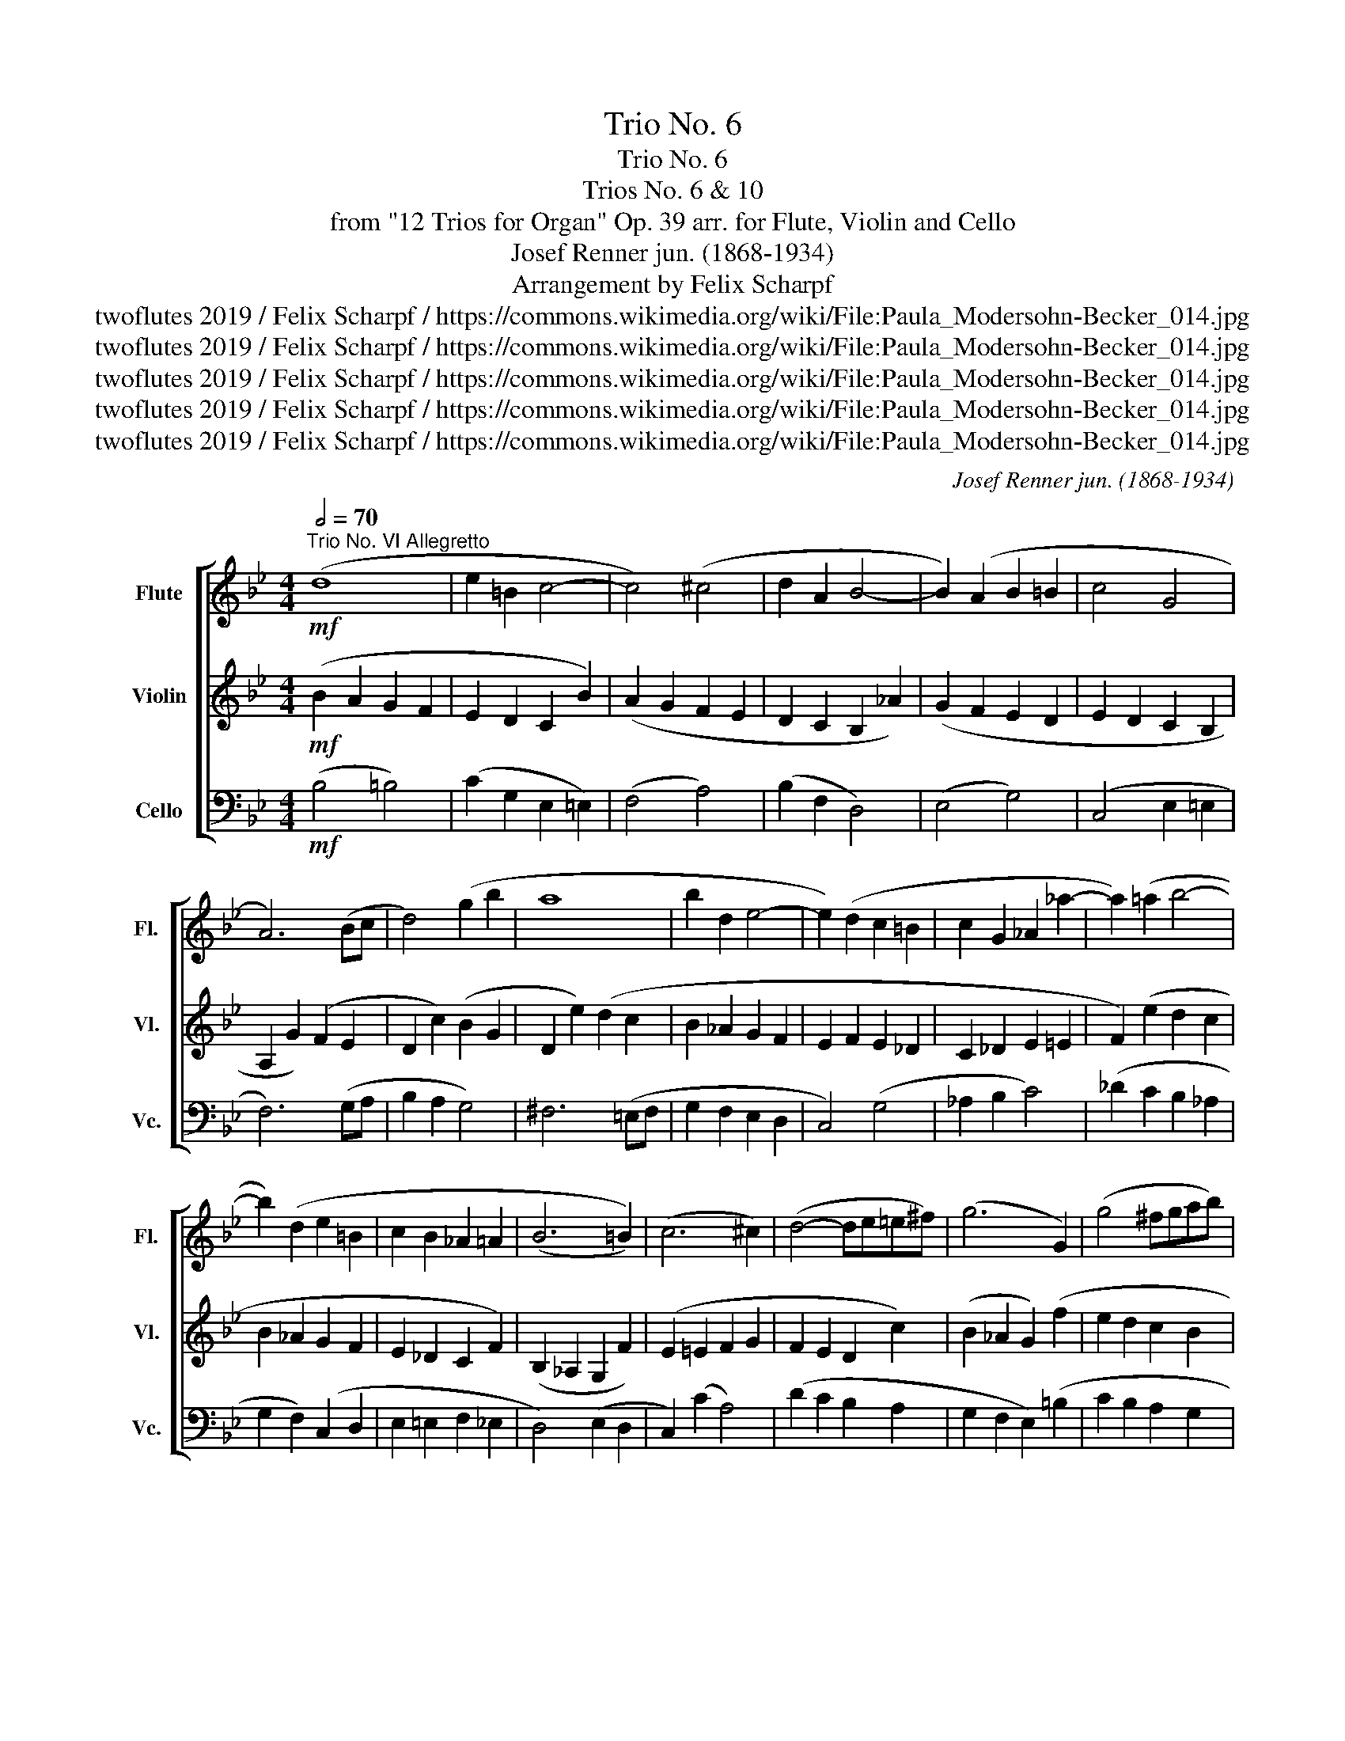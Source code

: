 X:1
T:Trio No. 6
T:Trio No. 6
T:Trios No. 6 & 10
T:from "12 Trios for Organ" Op. 39 arr. for Flute, Violin and Cello 
T:Josef Renner jun. (1868-1934)
T:Arrangement by Felix Scharpf
T:twoflutes 2019 / Felix Scharpf / https://commons.wikimedia.org/wiki/File:Paula_Modersohn-Becker_014.jpg
T:twoflutes 2019 / Felix Scharpf / https://commons.wikimedia.org/wiki/File:Paula_Modersohn-Becker_014.jpg
T:twoflutes 2019 / Felix Scharpf / https://commons.wikimedia.org/wiki/File:Paula_Modersohn-Becker_014.jpg
T:twoflutes 2019 / Felix Scharpf / https://commons.wikimedia.org/wiki/File:Paula_Modersohn-Becker_014.jpg
T:twoflutes 2019 / Felix Scharpf / https://commons.wikimedia.org/wiki/File:Paula_Modersohn-Becker_014.jpg
C:Josef Renner jun. (1868-1934)
Z:twoflutes 2019 / Felix Scharpf / https://commons.wikimedia.org/wiki/File:Paula_Modersohn-Becker_014.jpg
%%score [ 1 2 3 ]
L:1/8
Q:1/2=70
M:4/4
K:Bb
V:1 treble nm="Flute" snm="Fl."
V:2 treble nm="Violin" snm="Vl."
V:3 bass nm="Cello" snm="Vc."
V:1
"^Trio No. VI Allegretto"!mf! (d8 | e2 =B2 c4- | c4) (^c4 | d2 A2 B4- | B2) (A2 B2 =B2 | c4 G4 | %6
 A6) (Bc | d4) (g2 b2 | a8 | b2 d2 e4- | e2) (d2 c2 =B2 | c2 G2 _A2 _a2- | a2) (=a2 b4- | %13
 b2) (d2 e2 =B2 | c2 B2 _A2 =A2 | (B6 =B2)) | (c6 ^c2) | (d4- de=e^f) | (g6 G2) | (g4 ^fgab) | %20
 (c'2 b2 a4) | (b4 B4) | c6!>(! (Bc |[Q:1/2=55] d8-[Q:1/2=45] |!mp! d8)!>)! |] %25
[K:D][M:3/4][Q:1/4=100]"^Trio No. X Andante"!mf! (B2 b2 ge) | (d>efbag | f3) (^A Bc | e d2) (B cd | %29
 f e2 d2 c- | cB ^A) z2 z | (B2 b2 ge) | (dcd^dec | fedcBe) | (A2 a2 fd) | (c=c^cgdf) | %36
 (ed c2) (e=f | ^fe ^d2) (fb | g B2) (g e=f | ^f A2) (f d^d | e G2) (e cf | ^d4 cd) | %42
 (e2 e'2 =c'a) | (gfg^ga=c') | (d2 d'2 bg) | (f=f^fdgb) | (a^gab=c'=c) | (B3 =c d2) | %48
 (=cd^de=f^f) | (g2 G2 g2) | (fg^ga^ac') | (b2 B2 b2- | b2) B2 ^A2 | (B2 b2 ge) | (d>efbag | %55
 f3) (^A Bc | e d2) (d ef | gcfBe^A | d^G c2) (fe | de f b2 g | cd e a2 f- | f)(egfag) | %62
 (f2 F2 ^Ac) | (B2 b2 ge) | (dBd^deg) | (f2 bagf) | %66
[Q:1/4=95]"_dim." (e^d[Q:1/4=90]fe[Q:1/4=85]ag) |[Q:1/4=80] (f2[Q:1/4=60] F2 Ee |!p! ^d6) |] %69
V:2
!mf! (B2 A2 G2 F2 | E2 D2 C2 B2) | (A2 G2 F2 E2 | D2 C2 B,2 _A2) | (G2 F2 E2 D2 | E2 D2 C2 B,2 | %6
 A,2 G2) (F2 E2 | D2 c2) (B2 G2 | D2 e2) (d2 c2 | B2 _A2 G2 F2 | E2 F2 E2 _D2 | C2 _D2 E2 =E2 | %12
 F2) (e2 d2 c2 | B2 _A2 G2 F2 | E2 _D2 C2 F2) | (B,2 _A,2 G,2 F2) | (E2 =E2 F2 G2 | F2 E2 D2 c2) | %18
 (B2 _A2 G2) (f2 | e2 d2 c2 B2 | A2 G2 F2 E2 | D2) (F2 E2 D2 | C2 B,2 A,2)!>(! (G,A, | %23
 B,2 DE F2 =EG |!mp! F8)!>)! |][K:D][M:3/4]!mp! (DCD^DEG) | (FE D2 CB, | ^A,C E4) | (B,DFDEF) | %29
 (GCFCE^A,) | (D^G,C=F^FE) | (DCD^DEG) | (B2 b2 ge) | (dc B A2 ^G) | (AB,=C^CDF) | (A2 a2 fd) | %36
 (cBABcB) | (^A2 =AFE^D) | (E2 e2 cA) | (D2 d2 BG) | (C2 c2 ^AF- | F)(cBAGF | GFG^GA=c) | %43
 (e2 e'2 =c'a) | (f=f^fdgb) | (d2 d'2 bg- | g4) f2 | (gfgabB- | B2) (^A2 =A2 | B=c^cd^de- | %50
 e2) (d2 ce) | d(cdefa | gfegfe) | (dcB^DEG | FE D2 CB, | ^A,C E4) | (B,DFB,CD) | (F E2 D2 C- | %58
 CB,^A,=A,^A,C) | (B,CD^DEB,) | (EB,=C^CDA, | B,6) | (DCEDCE) | (DB,D^DEG) | (B2 b2 ge- | %65
 e)(^dc=deB) |"_dim." (G2 B3 c) | (^d=d^dAGC |!p! F6) |] %69
V:3
!mf! (B,4 =B,4) | (C2 G,2 E,2 =E,2) | (F,4 A,4) | (B,2 F,2 D,4) | (E,4 G,4) | (C,4 E,2 =E,2 | %6
 F,6) (G,A, | B,2 A,2 G,4) | ^F,6 (=E,F, | G,2 F,2 E,2 D,2 | C,4) (G,4 | _A,2 B,2 C4) | %12
 (_D2 C2 B,2 _A,2 | G,2 F,2) (C,2 D,2 | E,2 =E,2 F,2 _E,2 | D,4) (E,2 D,2 | C,2) (C2 A,4) | %17
 (D2 C2 B,2 A,2 | G,2 F,2 E,2) (=B,2 | C2 B,2 A,2 G,2 | F,6) (^F,2 | G,6) (F,2 | E,2 =E,2 F,4 | %23
 B,,8- |!mp! B,,8) |][K:D][M:3/4]!mp! B,6- | B,4 E,2 | F,6 | F,6- | F,6- | F,4 ^A,2 | B,6 | B,6- | %33
 B,CD^DEE, | A,6 | A,6 | A,4 G,2 | F,2 B,4- | B,2 G,2 A,2- | A,2 F,2 G,2- | G,2 E,2 F,2 | B,,6 | %42
 E,6 | E4- E^D | D6- | D4- DC | =C2 ^D2 =D2- | D2 D,4 | D,4 D2 | G,2 B,2 =C2 | D2 F,2[K:alto] F2 | %51
 G4 ^D2 | E2 C2 F,2 | B,6- | B,4[K:bass] E,2 | F,6 | F,6- | F,6- | F,6 | B,,2 B,2 G,E, | %60
 A,,2 A,2 F,D, | G,2 ^D,2 E,=F, | F,6 | B,,6 | B,,4 z2 | B,,4 B,2- |"_dim." B,2 G,2 E,2 | B,,6- | %68
!p! B,,6 |] %69

